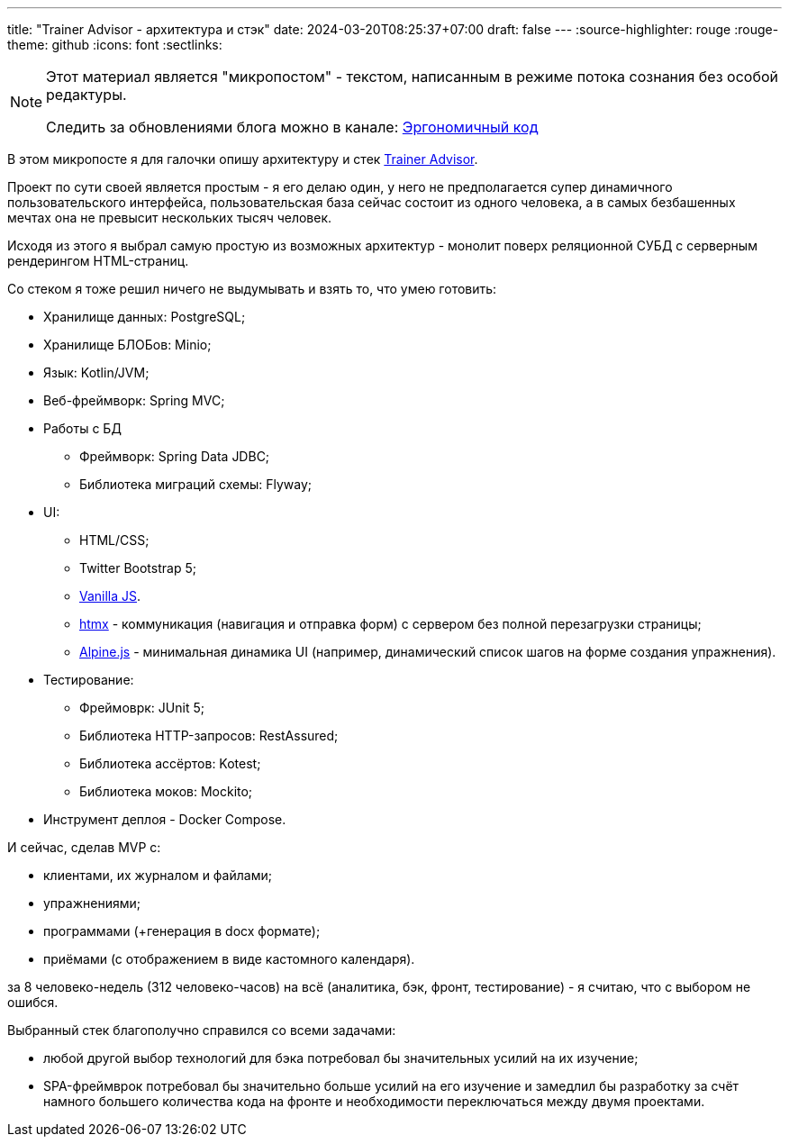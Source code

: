 ---
title: "Trainer Advisor - архитектура и стэк"
date: 2024-03-20T08:25:37+07:00
draft: false
---
:source-highlighter: rouge
:rouge-theme: github
:icons: font
:sectlinks:

[NOTE]
--
Этот материал является "микропостом" - текстом, написанным в режиме потока сознания без особой редактуры.

Следить за обновлениями блога можно в канале: https://t.me/ergonomic_code[Эргономичный код]
--

В этом микропосте я для галочки опишу архитектуру и стек link:++{{<ref "/microposts/23/11/qyoga">}}++[Trainer Advisor].

Проект по сути своей является простым - я его делаю один, у него не предполагается супер динамичного пользовательского интерфейса, пользовательская база сейчас состоит из одного человека, а в самых безбашенных мечтах она не превысит нескольких тысяч человек.

Исходя из этого я выбрал самую простую из возможных архитектур - монолит поверх реляционной СУБД с серверным рендерингом HTML-страниц.

Со стеком я тоже решил ничего не выдумывать и взять то, что умею готовить:

* Хранилище данных: PostgreSQL;
* Хранилище БЛОБов: Minio;
* Язык: Kotlin/JVM;
* Веб-фреймворк: Spring MVC;
* Работы с БД
** Фреймворк: Spring Data JDBC;
** Библиотека миграций схемы: Flyway;
* UI: 
** HTML/CSS;
** Twitter Bootstrap 5;
** http://vanilla-js.com/[Vanilla JS].
** https://htmx.org[htmx] - коммуникация (навигация и отправка форм) с сервером без полной перезагрузки страницы;
** https://alpinejs.dev[Alpine.js] - минимальная динамика UI (например, динамический список шагов на форме создания упражнения).
* Тестирование:
** Фреймоврк: JUnit 5;
** Библиотека HTTP-запросов: RestAssured;
** Библиотека ассёртов: Kotest;
** Библиотека моков: Mockito;
* Инструмент деплоя - Docker Compose.

И сейчас, сделав MVP с:

* клиентами, их журналом и файлами;
* упражнениями;
* программами (+генерация в docx формате);
* приёмами (с отображением в виде кастомного календаря).

за 8 человеко-недель (312 человеко-часов) на всё (аналитика, бэк, фронт, тестирование) - я считаю, что с выбором не ошибся.

Выбранный стек благополучно справился со всеми задачами:

* любой другой выбор технологий для бэка потребовал бы значительных усилий на их изучение;
* SPA-фреймврок потребовал бы значительно больше усилий на его изучение и замедлил бы разработку за счёт намного большего количества кода на фронте и необходимости переключаться между двумя проектами.